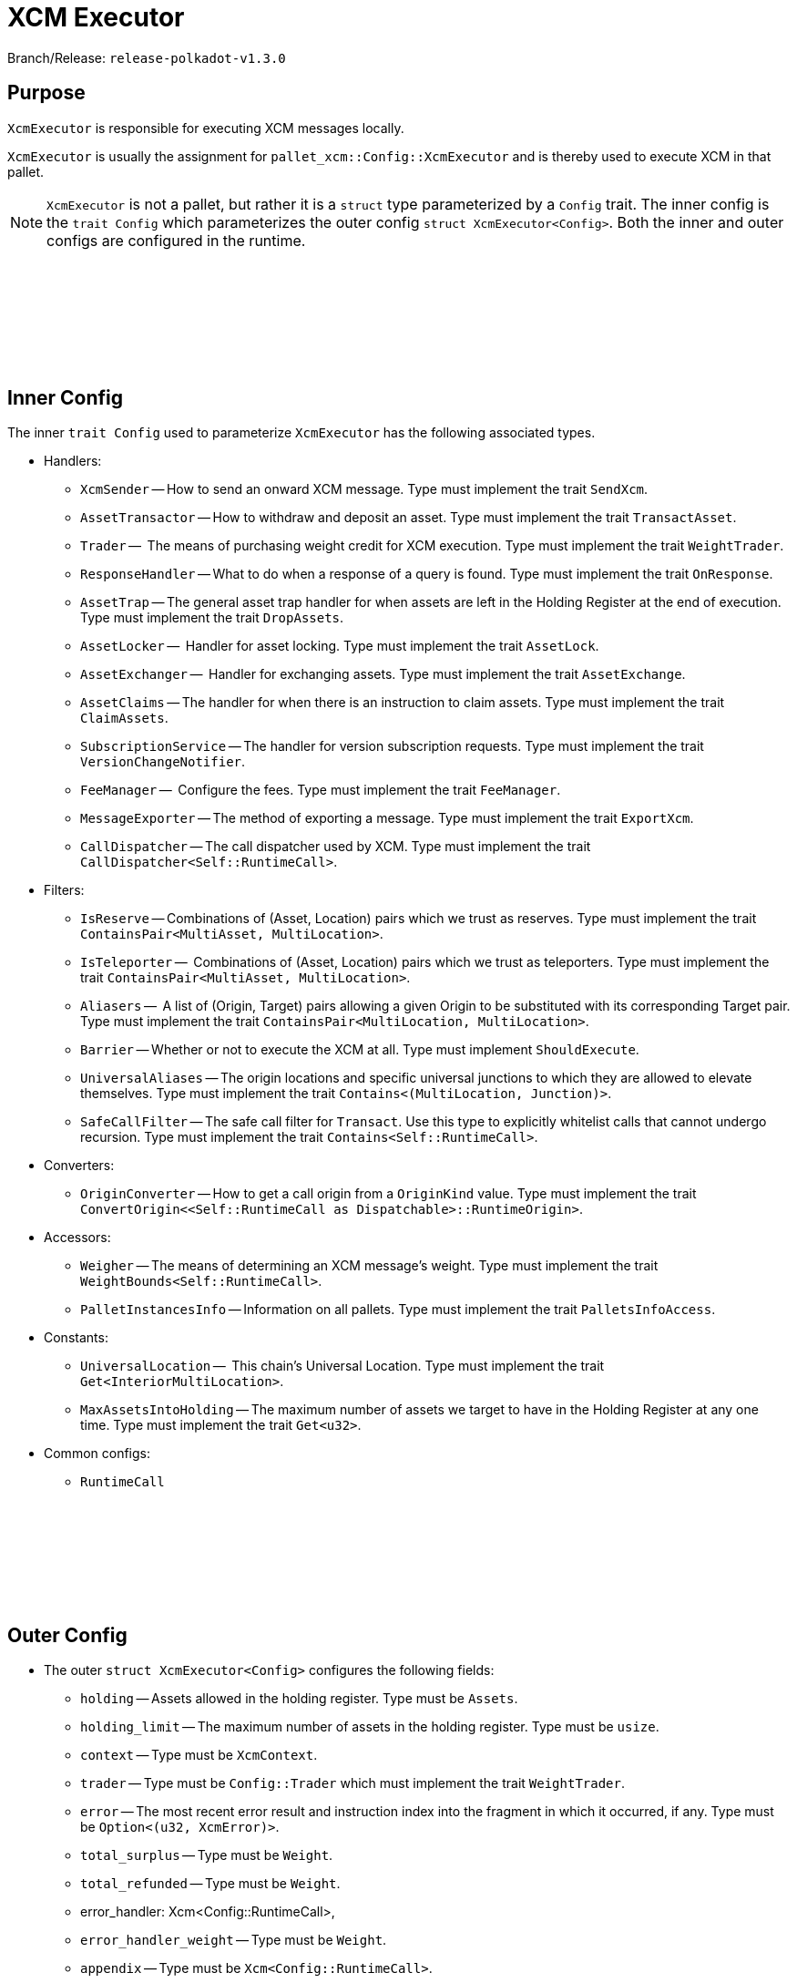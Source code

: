:source-highlighter: highlight.js
:highlightjs-languages: rust
:github-icon: pass:[<svg class="icon"><use href="#github-icon"/></svg>]

= XCM Executor

Branch/Release: `release-polkadot-v1.3.0`

== Purpose

`XcmExecutor` is responsible for executing XCM messages locally. 

`XcmExecutor` is usually the assignment for `pallet_xcm::Config::XcmExecutor` and is thereby used to execute XCM in that pallet.

NOTE: `XcmExecutor` is not a pallet, but rather it is a `struct` type parameterized by a `Config` trait. The inner config is the `trait Config` which parameterizes the outer config `struct XcmExecutor<Config>`. Both the inner and outer configs are configured in the runtime.

== Inner Config link:https://github.com/paritytech/polkadot-sdk/blob/master/polkadot/xcm/xcm-executor/src/config.rs#L30[{github-icon},role=heading-link]

The inner `trait Config` used to parameterize `XcmExecutor` has the following associated types.

* Handlers:
- `XcmSender` -- How to send an onward XCM message. Type must implement the trait `SendXcm`.
- `AssetTransactor` -- How to withdraw and deposit an asset. Type must implement the trait `TransactAsset`.
- `Trader` --  The means of purchasing weight credit for XCM execution. Type must implement the trait `WeightTrader`.
- `ResponseHandler` -- What to do when a response of a query is found. Type must implement the trait `OnResponse`.
- `AssetTrap` -- The general asset trap handler for when assets are left in the Holding Register at the end of execution. Type must implement the trait `DropAssets`.
- `AssetLocker` --  Handler for asset locking. Type must implement the trait `AssetLock`.
- `AssetExchanger` --  Handler for exchanging assets. Type must implement the trait `AssetExchange`.
- `AssetClaims` -- The handler for when there is an instruction to claim assets. Type must implement the trait `ClaimAssets`.
- `SubscriptionService` -- The handler for version subscription requests. Type must implement the trait `VersionChangeNotifier`.
- `FeeManager` --  Configure the fees. Type must implement the trait `FeeManager`.
- `MessageExporter` -- The method of exporting a message. Type must implement the trait `ExportXcm`.
- `CallDispatcher` -- The call dispatcher used by XCM. Type must implement the trait `CallDispatcher<Self::RuntimeCall>`.

* Filters:
- `IsReserve` -- Combinations of (Asset, Location) pairs which we trust as reserves. Type must implement the trait `ContainsPair<MultiAsset, MultiLocation>`.
- `IsTeleporter` --  Combinations of (Asset, Location) pairs which we trust as teleporters. Type must implement the trait `ContainsPair<MultiAsset, MultiLocation>`.
- `Aliasers` --   A list of (Origin, Target) pairs allowing a given Origin to be substituted with its corresponding Target pair. Type must implement the trait `ContainsPair<MultiLocation, MultiLocation>`.
- `Barrier` -- Whether or not to execute the XCM at all. Type must implement `ShouldExecute`.
- `UniversalAliases` -- The origin locations and specific universal junctions to which they are allowed to elevate themselves. Type must implement the trait `Contains<(MultiLocation, Junction)>`.
- `SafeCallFilter` -- The safe call filter for `Transact`. Use this type to explicitly whitelist calls that cannot undergo recursion. Type must implement the trait `Contains<Self::RuntimeCall>`.

* Converters:
- `OriginConverter` -- How to get a call origin from a `OriginKind` value. Type must implement the trait `ConvertOrigin<<Self::RuntimeCall as Dispatchable>::RuntimeOrigin>`.

* Accessors:
- `Weigher` -- The means of determining an XCM message's weight. Type must implement the trait `WeightBounds<Self::RuntimeCall>`.
- `PalletInstancesInfo` -- Information on all pallets. Type must implement the trait `PalletsInfoAccess`.

* Constants:
- `UniversalLocation` --  This chain's Universal Location. Type must implement the trait `Get<InteriorMultiLocation>`.
- `MaxAssetsIntoHolding` -- The maximum number of assets we target to have in the Holding Register at any one time. Type must implement the trait `Get<u32>`.

* Common configs:
- `RuntimeCall`

== Outer Config link:https://github.com/paritytech/polkadot-sdk/blob/master/polkadot/xcm/xcm-executor/src/lib.rs#L30[{github-icon},role=heading-link]

* The outer `struct XcmExecutor<Config>` configures the following fields:
- `holding` -- Assets allowed in the holding register. Type must be `Assets`.
- `holding_limit` -- The maximum number of assets in the holding register. Type must be `usize`.
- `context` -- Type must be `XcmContext`.
- `trader` -- Type must be `Config::Trader` which must implement the trait `WeightTrader`.
- `error` -- The most recent error result and instruction index into the fragment in which it occurred, if any. Type must be `Option<(u32, XcmError)>`.
- `total_surplus` -- Type must be `Weight`.
- `total_refunded` -- Type must be `Weight`.
- error_handler: Xcm<Config::RuntimeCall>,
- `error_handler_weight` -- Type must be `Weight`.
- `appendix` -- Type must be `Xcm<Config::RuntimeCall>`.
- `appendix_weight` -- Type must be `Weight`.
- `transact_status` -- Type must be `MaybeErrorCode`.
- `fees_mode` -- Type must be `FeesMode`.
